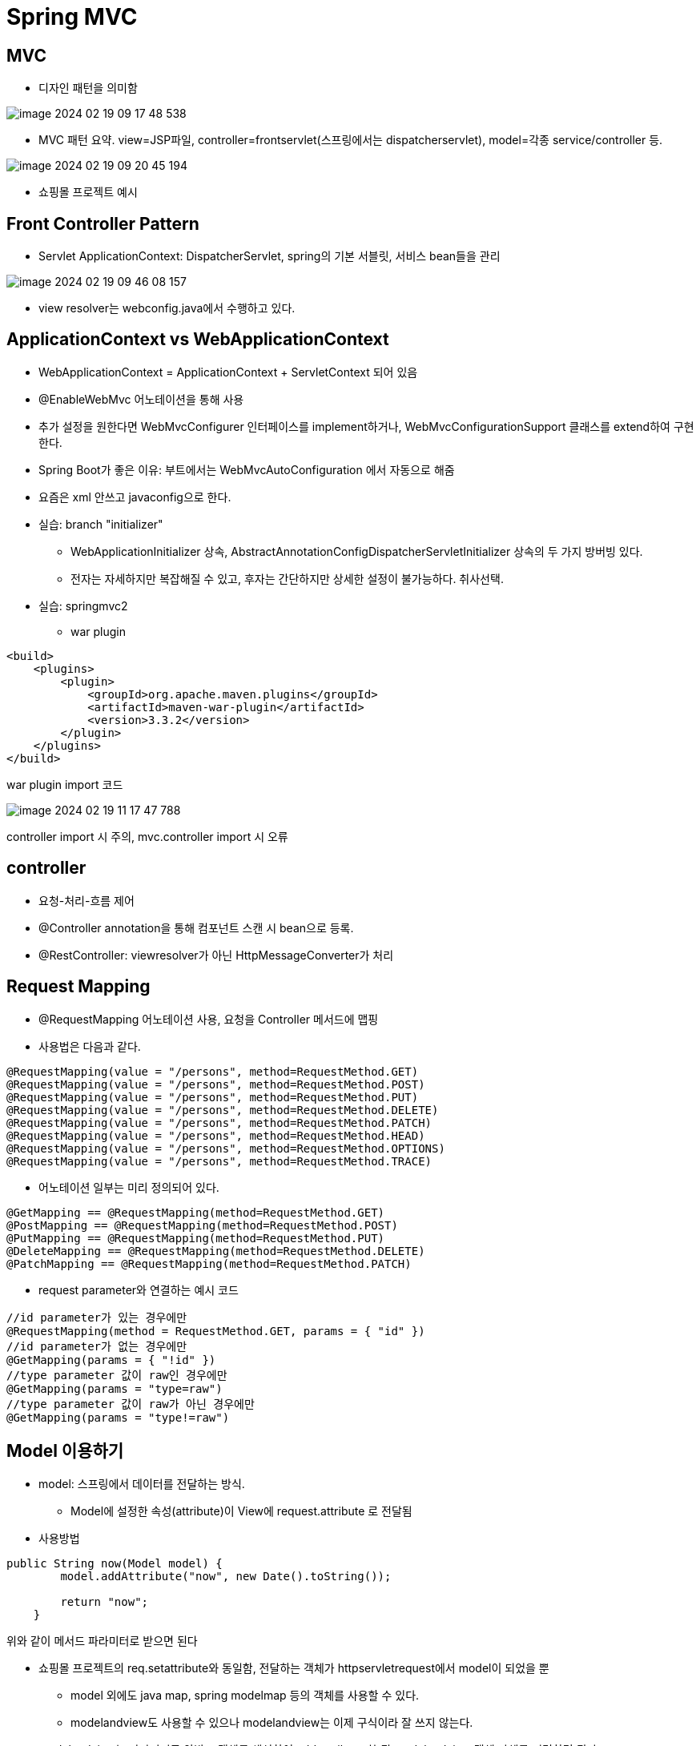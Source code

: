 = Spring MVC

== MVC
* 디자인 패턴을 의미함

image::images/image-2024-02-19-09-17-48-538.jpg[]
* MVC 패턴 요약. view=JSP파일, controller=frontservlet(스프링에서는 dispatcherservlet), model=각종 service/controller 등.

image::images/image-2024-02-19-09-20-45-194.jpg[]
* 쇼핑몰 프로젝트 예시

== Front Controller Pattern
* Servlet ApplicationContext: DispatcherServlet, spring의 기본 서블릿, 서비스 bean들을 관리

image::images/image-2024-02-19-09-46-08-157.jpg[]
* view resolver는 webconfig.java에서 수행하고 있다.

== ApplicationContext vs WebApplicationContext
* WebApplicationContext = ApplicationContext + ServletContext 되어 있음
* @EnableWebMvc 어노테이션을 통해 사용
* 추가 설정을 원한다면 WebMvcConfigurer 인터페이스를 implement하거나, WebMvcConfigurationSupport 클래스를 extend하여 구현한다.
* Spring Boot가 좋은 이유: 부트에서는 WebMvcAutoConfiguration 에서 자동으로 해줌
* 요즘은 xml 안쓰고 javaconfig으로 한다.

* 실습: branch "initializer"
** WebApplicationInitializer 상속, AbstractAnnotationConfigDispatcherServletInitializer 상속의 두 가지 방버빙 있다.
** 전자는 자세하지만 복잡해질 수 있고, 후자는 간단하지만 상세한 설정이 불가능하다. 취사선택.

* 실습: springmvc2
** war plugin

[,xml]
----
<build>
    <plugins>
        <plugin>
            <groupId>org.apache.maven.plugins</groupId>
            <artifactId>maven-war-plugin</artifactId>
            <version>3.3.2</version>
        </plugin>
    </plugins>
</build>
----
war plugin import 코드

image::images/image-2024-02-19-11-17-47-788.jpg[]
controller import 시 주의, mvc.controller import 시 오류

== controller
* 요청-처리-흐름 제어
* @Controller annotation을 통해 컴포넌트 스캔 시 bean으로 등록.
* @RestController: viewresolver가 아닌 HttpMessageConverter가 처리

== Request Mapping
* @RequestMapping 어노테이션 사용, 요청을 Controller 메서드에 맵핑

* 사용법은 다음과 같다.
[,java]
----
@RequestMapping(value = "/persons", method=RequestMethod.GET)
@RequestMapping(value = "/persons", method=RequestMethod.POST)
@RequestMapping(value = "/persons", method=RequestMethod.PUT)
@RequestMapping(value = "/persons", method=RequestMethod.DELETE)
@RequestMapping(value = "/persons", method=RequestMethod.PATCH)
@RequestMapping(value = "/persons", method=RequestMethod.HEAD)
@RequestMapping(value = "/persons", method=RequestMethod.OPTIONS)
@RequestMapping(value = "/persons", method=RequestMethod.TRACE)
----

* 어노테이션 일부는 미리 정의되어 있다.

[,java]
----
@GetMapping == @RequestMapping(method=RequestMethod.GET)
@PostMapping == @RequestMapping(method=RequestMethod.POST)
@PutMapping == @RequestMapping(method=RequestMethod.PUT)
@DeleteMapping == @RequestMapping(method=RequestMethod.DELETE)
@PatchMapping == @RequestMapping(method=RequestMethod.PATCH)
----

* request parameter와 연결하는 예시 코드

[,java]
----
//id parameter가 있는 경우에만
@RequestMapping(method = RequestMethod.GET, params = { "id" })
//id parameter가 없는 경우에만
@GetMapping(params = { "!id" })
//type parameter 값이 raw인 경우에만
@GetMapping(params = "type=raw")
//type parameter 값이 raw가 아닌 경우에만
@GetMapping(params = "type!=raw")
----

== Model 이용하기
* model: 스프링에서 데이터를 전달하는 방식.
** Model에 설정한 속성(attribute)이 View에 request.attribute 로 전달됨

* 사용방법

[,java]
----
public String now(Model model) {
        model.addAttribute("now", new Date().toString());

        return "now";
    }
----
위와 같이 메서드 파라미터로 받으면 된다

** 쇼핑몰 프로젝트의 req.setattribute와 동일함, 전달하는 객체가 httpservletrequest에서 model이 되었을 뿐
* model 외에도 java map, spring modelmap 등의 객체를 사용할 수 있다.
* modelandview도 사용할 수 있으나 modelandview는 이제 구식이라 잘 쓰지 않는다.
** modelandview는 파라미터로 안받고 객체를 생성하여 add attribute 한 뒤 modelandview 객체 자체를 리턴하면 된다.


== parameter 받아오기

* @RequestParam 어노테이션 사용

[,java]
----
// request URL
GET http://localhost:8080/persons?order=-createdAt

//Controller Method
@GetMapping("/persons")
public List<Person> getPersons(@RequestParam(name="order") String order) {
    // ...
}
----

== 가변 파라미터 가져오기

* @PathVariable 어노테이션 사용
* 요청 URL의 Resource(Path)을 처리하기 위한 어노테이션
* @RequestMapping 의 path 에 변수명을 입력받기 위한 place holder 가 필요함

[,java]
----
// 요청 URL
GET http://localhost:8080/persons/99499102


// Controller Method
@GetMapping("/persons/{personId}")
public List<Person> getPersons(@PathVariable(name="personId", required=true) Long personId) {
    // ...
}
----
위와 같이 사용


== URL HTTP 헤더 가져오기

* @RequestHeader 어노테이션 사용
* 사용법은 path 등과 유사


== Cookie 값 가져오기

* @CookieValue 어노테이션 사용
* 사용법은 path 등과 유사


